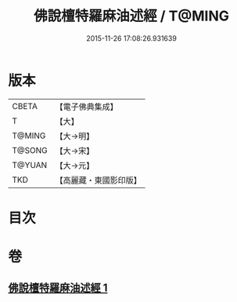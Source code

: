 #+TITLE: 佛說檀特羅麻油述經 / T@MING
#+DATE: 2015-11-26 17:08:26.931639
* 版本
 |     CBETA|【電子佛典集成】|
 |         T|【大】     |
 |    T@MING|【大→明】   |
 |    T@SONG|【大→宋】   |
 |    T@YUAN|【大→元】   |
 |       TKD|【高麗藏・東國影印版】|

* 目次
* 卷
** [[file:KR6j0623_001.txt][佛說檀特羅麻油述經 1]]
